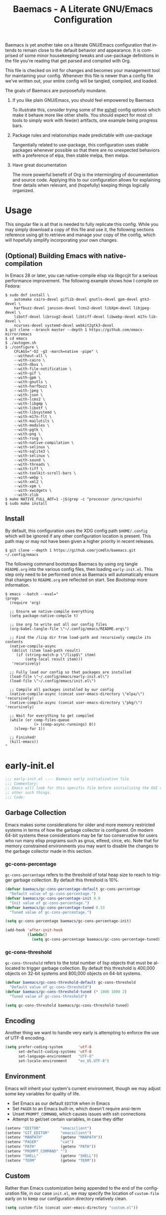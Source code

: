 # -*- mode : org -*-
#+LANGUAGE: en
#+TITLE: Baemacs - A Literate GNU/Emacs Configuration

Baemacs is yet another take on a literate GNU/Emacs configuration that intends
to remain close to the default behavior and appearance. It is comprised of some
minor housekeeping tweaks and use-package definitions in the file you're
reading that get parsed and compiled with Org.

This file is checked on init for changes and becomes your management tool for
maintaining your config. Whenever this file is newer than a config file we've
written out, your entire config will be tangled, compiled, and loaded.

#+HTML: <p align="center"><img src="img/baemacs.png" /></p>

The goals of Baemacs are purposefully mundane.

1. If you like plain GNU/Emacs, you should feel empowered by Baemacs

   To illustrate this, consider trying some of the [[#eshell][eshell]] config options which
   make it behave more like other shells. You should expect for most cli tools
   to simply work with few(er) artifacts, one example being progress bars.

2. Package rules and relationships made predictable with use-package

   Tangentially related to use-package, this configuration uses stable packages
   whenever possible so that there are no unexpected behaviors with a
   preference of elpa, then stable melpa, then melpa.

3. Have great documentation

   The more powerful benefit of Org is the intermingling of documentation and
   source code. Applying this to our configuration allows for explaining finer
   details when relevant, and (hopefully) keeping things logically organized.

* Table of Contents :TOC_4:noexport:
- [[#usage][Usage]]
  - [[#optional-building-emacs-with-native-compilation][(Optional) Building Emacs with native-compilation]]
  - [[#install][Install]]
- [[#early-initel][early-init.el]]
  - [[#garbage-collection][Garbage Collection]]
    - [[#gc-cons-percentage][gc-cons-percentage]]
    - [[#gc-cons-threshold][gc-cons-threshold]]
  - [[#encoding][Encoding]]
  - [[#environment][Environment]]
  - [[#custom][Custom]]
  - [[#package-management][Package Management]]
    - [[#use-package][use-package]]
    - [[#no-littering][no-littering]]
    - [[#package-utils][package-utils]]
  - [[#disable-toolbars][Disable toolbars]]
  - [[#disable-splash-screen][Disable splash screen]]
  - [[#re-use-frames-and-windows][Re-use Frames and Windows]]
- [[#initel][init.el]]
  - [[#appearance][Appearance]]
    - [[#font][Font]]
    - [[#theme][Theme]]
  - [[#editing][Editing]]
    - [[#backups][Backups]]
    - [[#clipboard][Clipboard]]
    - [[#scrolling][Scrolling]]
    - [[#line-numbers][Line Numbers]]
    - [[#modeline][Modeline]]
    - [[#parenthesis-matching][Parenthesis Matching]]
    - [[#whitespace][Whitespace]]
    - [[#word-wrap][Word Wrap]]
  - [[#input][Input]]
    - [[#keyboard][Keyboard]]
      - [[#keybinds][Keybinds]]
    - [[#mouse][Mouse]]
  - [[#bootstrap][Bootstrap]]
- [[#configel][config.el]]
  - [[#packages][Packages]]
    - [[#circe][circe]]
    - [[#clang-format][clang-format]]
    - [[#company][company]]
    - [[#counsel][counsel]]
    - [[#diff-hl][diff-hl]]
    - [[#dimmer][dimmer]]
    - [[#eglot][eglot]]
    - [[#eldoc][eldoc]]
    - [[#elfeed][elfeed]]
    - [[#eshell][eshell]]
    - [[#eww][eww]]
    - [[#flycheck][flycheck]]
    - [[#flyspell][flyspell]]
    - [[#gnus][gnus]]
    - [[#helpful][helpful]]
    - [[#highlight-indent-guides][highlight-indent-guides]]
    - [[#ibuffer][ibuffer]]
    - [[#ivy][ivy]]
    - [[#magit][magit]]
    - [[#nov][nov]]
    - [[#rainbow-delimiters][rainbow-delimiters]]
    - [[#ranger][ranger]]
    - [[#scratch][scratch]]
    - [[#server][server]]
    - [[#smartparens][smartparens]]
    - [[#swiper][swiper]]
    - [[#undo-tree][undo-tree]]
    - [[#xclip][xclip]]
    - [[#yasnippet][yasnippet]]
  - [[#languages][Languages]]
    - [[#apache][Apache]]
    - [[#bpftrace][bpftrace]]
    - [[#c][C]]
    - [[#c-1][C++]]
    - [[#caddy-disabled][Caddy (Disabled)]]
    - [[#cfg--ini][Cfg / Ini]]
    - [[#cmake][CMake]]
    - [[#csv][CSV]]
    - [[#docker][Docker]]
    - [[#dotenv][DotEnv]]
    - [[#editorconfig][EditorConfig]]
    - [[#emacs-lisp][Emacs Lisp]]
    - [[#gdscript-disabled][GDScript (Disabled)]]
    - [[#go][Go]]
    - [[#hcl][HCL]]
    - [[#jinja2][Jinja2]]
    - [[#json][JSON]]
    - [[#julia][Julia]]
    - [[#markdown][Markdown]]
    - [[#meson][Meson]]
    - [[#nginx][NGINX]]
    - [[#ninja][Ninja]]
    - [[#org][Org]]
    - [[#php][PHP]]
    - [[#protobuf][Protobuf]]
    - [[#python][Python]]
    - [[#rust][Rust]]
    - [[#shell][Shell]]
    - [[#sed][Sed]]
    - [[#toml][Toml]]
    - [[#verilog][Verilog]]
    - [[#yaml][YAML]]
    - [[#zig][Zig]]

* Usage

This singular file is all that is needed to fully replicate this config. While
you may simply download a copy of this file and use it, the following sections
reference using git to retrieve and manage your copy of the config, which will
hopefully simplify incorporating your own changes.

** (Optional) Building Emacs with native-compilation

In Emacs 28 or later, you can native-compile elisp via libgccjit for a serious
performance improvement. The following example shows how I compile on Fedora:

#+BEGIN_SRC shell :eval no :tangle no
  $ sudo dnf install \
      automake cairo-devel giflib-devel gnutls-devel gpm-devel gtk3-devel \
      harfbuzz-devel jansson-devel lcms2-devel libXpm-devel libjpeg-devel \
      libotf-devel librsvg2-devel libtiff-devel libwebp-devel m17n-lib-devel \
      ncurses-devel systemd-devel webkit2gtk3-devel
  $ git clone --branch master --depth 1 https://github.com/emacs-mirror/emacs
  $ cd emacs
  $ ./autogen.sh
  $ ./configure \
      CFLAGS="-O2 -g3 -march=native -pipe" \
      --without-all \
      --with-cairo \
      --with-dbus \
      --with-file-notification \
      --with-gif \
      --with-gpm \
      --with-gnutls \
      --with-harfbuzz \
      --with-jpeg \
      --with-json \
      --with-lcms2 \
      --with-libgmp \
      --with-libotf \
      --with-libsystemd \
      --with-m17n-flt \
      --with-mailutils \
      --with-modules \
      --with-pgtk \
      --with-png \
      --with-rsvg \
      --with-native-compilation \
      --with-selinux \
      --with-sqlite3 \
      --with-selinux \
      --with-sound \
      --with-threads \
      --with-tiff \
      --with-toolkit-scroll-bars \
      --with-webp \
      --with-xml2 \
      --with-xpm \
      --with-xwidgets \
      --with-zlib
  $ make NATIVE_FULL_AOT=1 -j$(grep -c ^processor /proc/cpuinfo)
  $ sudo make install
#+END_SRC

** Install

By default, this configuration uses the XDG config path ~$HOME/.config~ which
will be ignored if any other configuration location is present. This path may
or may not have been given a higher priority in recent releases.

#+BEGIN_SRC shell :eval no :tangle no
  $ git clone --depth 1 https://github.com/jcmdln/baemacs.git ~/.config/emacs
#+END_SRC

The following command bootstraps Baemacs by using org tangle ~README.org~ into
the various config files, then loading ~early-init.el~. This step only need to
be performed once as Baemacs will automatically ensure that changes to
~README.org~ are reflected on start. See [[Bootstrap]] more information.

#+BEGIN_SRC shell :eval no :tangle no
  $ emacs --batch --eval="
  (progn
    (require 'org)

    ;; Ensure we native-compile everything
    (setq package-native-compile t)

    ;; Use org to write out all our config files
    (org-babel-tangle-file \"~/.config/emacs/README.org\")

    ;; Find the /lisp dir from load-path and recursively compile its contents
    (native-compile-async
     (dolist (item load-path result)
       (if (string-match-p \"/lisp$\" item)
           (setq-local result item)))
     'recursively)

    ;; Fully load our config so that packages are installed
    (load-file \"~/.config/emacs/early-init.el\")
    (load-file \"~/.config/emacs/init.el\")

    ;; Compile all packages installed by our config
    (native-compile-async (concat user-emacs-directory \"elpa/\") 'recursively)
    (native-compile-async (concat user-emacs-directory \"pkg/\") 'recursively)

    ;; Wait for everything to get compiled
    (while (or comp-files-queue
               (> (comp-async-runnings) 0))
      (sleep-for 1))

    ;; Finished!
    (kill-emacs))
  "
#+END_SRC

* early-init.el

#+BEGIN_SRC emacs-lisp :tangle early-init.el
  ;;; early-init.el ---- Baemacs early initialization file
  ;;; Commentary:
  ;; Emacs will look for this specific file before initializing the GUI and
  ;; other such things.
  ;;; Code:
#+END_SRC

** Garbage Collection

Emacs makes some considerations for older and more memory restricted systems in
terms of how the garbage collector is configured. On modern 64-bit systems
these considerations may be far too conservative for users who run many elisp
programs such as gnus, elfeed, circe, etc. Note that for memory constrained
environments you may want to disable the changes to the garbage collector made
in this section.

*** gc-cons-percentage

~gc-cons-percentage~ refers to the threshold of total heap size to reach to
trigger garbage collection. By default this threshold is 10%.

#+BEGIN_SRC emacs-lisp :tangle early-init.el
  (defvar baemacs/gc-cons-percentage-default gc-cons-percentage
    "Default value of gc-cons-percentage.")
  (defvar baemacs/gc-cons-percentage-init 0.8
    "Init value of gc-cons-percentage.")
  (defvar baemacs/gc-cons-percentage-tuned 0.33
    "Tuned value of gc-cons-percentage.")

  (setq gc-cons-percentage baemacs/gc-cons-percentage-init)

  (add-hook 'after-init-hook
            (lambda()
              (setq gc-cons-percentage baemacs/gc-cons-percentage-tuned)))
#+END_SRC

*** gc-cons-threshold

~gc-cons-threshold~ refers to the total number of lisp objects that must be
allocated to trigger garbage collection. By default this threshold is 400,000
objects on 32-bit systems and 800,000 objects on 64-bit systems.

#+BEGIN_SRC emacs-lisp :tangle early-init.el
  (defvar baemacs/gc-cons-threshold-default gc-cons-threshold
    "Default value of gc-cons-threshold")
  (defvar baemacs/gc-cons-threshold-tuned (* 1000 1000 2)
    "Tuned value of gc-cons-threshold")

  (setq gc-cons-threshold baemacs/gc-cons-threshold-tuned)
#+END_SRC

** Encoding

Another thing we want to handle very early is attempting to enforce the use of
UTF-8 encoding.

#+BEGIN_SRC emacs-lisp :tangle early-init.el
  (setq prefer-coding-system       'utf-8
        set-default-coding-systems 'utf-8
        set-language-environment   "UTF-8"
        set-locale-environment     "en_US.UTF-8")
#+END_SRC

** Environment

Emacs will inherit your system's current environment, though we may adjust some
key variables for quality of life.

- Set Emacs as our default ~EDITOR~ when in Emacs
- Set ~PAGER~ to an Emacs built-in, which doesn't require ansi-term
- Unset ~PROMPT_COMMAND~, which causes issues with ssh connections
- Attempt to get/set certain variables, in case they differ

#+BEGIN_SRC emacs-lisp :tangle early-init.el
  (setenv "EDITOR"         "emacsclient")
  (setenv "GIT_EDITOR"     "emacsclient")
  (setenv "MANPATH"        (getenv "MANPATH"))
  (setenv "PAGER"          "cat")
  (setenv "PATH"           (getenv "PATH"))
  (setenv "PROMPT_COMMAND" "")
  (setenv "SHELL"          (getenv "SHELL"))
  (setenv "TERM"           (getenv "TERM"))
#+END_SRC

** Custom

Rather than Emacs customization being appended to the end of the configuration
file, in our case ~init.el~, we may specify the location of ~custom-file~ early
on to keep our configuration directory relatively clean.

#+BEGIN_SRC emacs-lisp :tangle early-init.el
  (setq custom-file (concat user-emacs-directory "custom.el"))
#+END_SRC

** Package Management

#+BEGIN_SRC emacs-lisp :tangle early-init.el
  (require 'package)
#+END_SRC

Here we're defining where to put packages, where we should get packages from,
and the priority we should retrieve packages if a package with the same name
exists on multiple sources.

#+BEGIN_SRC emacs-lisp :tangle early-init.el
  (if (fboundp 'native-compile)
      (setq package-native-compile t))

  (setq package-user-dir (concat user-emacs-directory "pkg/")

        package-archives
        '(("elpa"         . "https://elpa.gnu.org/packages/")
          ("melpa-stable" . "https://stable.melpa.org/packages/")
          ("melpa"        . "https://melpa.org/packages/"))

        package-archive-priorities
        '(("elpa"         . 3)
          ("melpa-stable" . 2)
          ("melpa"        . 1))

        package-pinned-packages
        '((cargo       . "melpa")
          (dimmer      . "melpa")
          (hcl-mode    . "melpa")
          (ivy-rich    . "melpa")
          (use-package . "melpa")))
#+END_SRC

With the above changes made, we may now initialize the package module:

#+BEGIN_SRC emacs-lisp :tangle early-init.el
  (package-initialize)
#+END_SRC

*** use-package

The first package we'll ensure exists is use-package, which the rest of this
file relies on for handling per-package configuration. In newer versions of
Emacs use-package is now a built-in, but we should check to be nice to older
versions:

#+BEGIN_SRC emacs-lisp :tangle early-init.el
  (unless (package-installed-p 'use-package)
    (package-refresh-contents)
    (package-install 'use-package))

  (eval-when-compile
    (require 'use-package)
    (require 'bind-key))
#+END_SRC

Some decent use-package tweaks are to defer loading a package unless demanded,
ensure a package exists or can be retrieved before loading its configuration,
and check that use-package is installed and active before attempting to
initialize:

#+BEGIN_SRC emacs-lisp :tangle early-init.el
  (setq use-package-always-ensure     't
        use-package-check-before-init 't)
#+END_SRC

*** no-littering

The second package will keep our Emacs configuration directory nice and tidy by
adjusting the locations of configuration files. It uses a unixy format, which
is a nice change.

#+BEGIN_SRC emacs-lisp :tangle early-init.el
  (use-package no-littering
    :commands (dired-create-directory no-littering-expand-var-file-name)
    :init
    (setq auto-save-file-name-transforms
          `((".*" ,(no-littering-expand-var-file-name "auto-save/") 't))

          baemacs/auto-save-dir (concat user-emacs-directory "var/auto-save"))

    (if (not (file-directory-p baemacs/auto-save-dir))
        (dired-create-directory baemacs/auto-save-dir)))
#+END_SRC

*** package-utils

#+BEGIN_SRC emacs-lisp :tangle early-init.el
  (use-package package-utils
    :commands (baemacs/update)
    :init
    (defun baemacs/update()
      "Refresh package contents, then update all packages."
      (interactive)

      ;; Refresh package metadata, and upgrade all packages
      (package-refresh-contents)
      (package-utils-upgrade-all)

      ;; Native-compile all packages
      (native-compile-async (concat user-emacs-directory "elpa") 'recursively)
      (native-compile-async (concat user-emacs-directory "pkg") 'recursively)))
#+END_SRC

** Disable toolbars

I don't find the toolbars to be useful comparatively to the amount of visual
space they consume. The following will disable the various toolbars when their
functions are bound, which prevents them from ever being initialized:

#+BEGIN_SRC emacs-lisp :tangle early-init.el
  (when (fboundp 'menu-bar-mode)   (menu-bar-mode   -1))
  (when (fboundp 'scroll-bar-mode) (scroll-bar-mode -1))
  (when (fboundp 'tool-bar-mode)   (tool-bar-mode   -1))
#+END_SRC

** Disable splash screen

After initialization completes, we'll end up with some clutter that is not very
helpful for long-time Emacs users.

- Remove the default scratch buffer message
- Disable the splash screen
- Disable the startup buffer menu

#+BEGIN_SRC emacs-lisp :tangle early-init.el
  (setq initial-scratch-message     ""
        inhibit-splash-screen       't
        inhibit-startup-buffer-menu 't)
#+END_SRC

** Re-use Frames and Windows

One big annoyance is Emacs arbitrary splitting my window to show a newly
created buffer. This is especially annoying when I run a command myself such as
~M-x man~ which causes arbitrary splits.

Here we will enforce always re-using the currently selected frame when a new
buffer is opened or focused. This works in most cases, though as shown below
certain things like 'man' will not respect our choices and require specific
adjustment. Some things like 'gnus' should still make splits as they want, so
we won't look for every possible edge condition to normalize this behavior.

#+BEGIN_SRC emacs-lisp :tangle init.el
  (add-to-list 'display-buffer-alist '("*Help*" display-buffer-same-window))
  (add-to-list 'display-buffer-alist '("*Man*" display-buffer-same-window))

  (setq pop-up-frames  nil
        pop-up-windows nil)
#+END_SRC

#+BEGIN_SRC emacs-lisp :tangle early-init.el
  (provide 'early-init)
  ;;; early-init.el ends here
#+END_SRC

* init.el

Emacs will look for this specific file once it reaches the init phase. Here we
will make modifications to things that ship with Emacs and should be changed as
early as possible.

#+BEGIN_SRC emacs-lisp :tangle init.el
  ;;; init.el ---- Baemacs initialization file
  ;;; Commentary:
  ;; Emacs will look for this specific file once it reaches the
  ;; initialization phase.  Here we will make modifications to things that
  ;; ship with Emacs and should be changed early.
  ;;; Code:
#+END_SRC

** Appearance

In terms of appearance, I prefer to have as little wasted space and visual
clutter as possible. I make no attempt to completely restyle Emacs, preferring
instead to make slight modifications.

*** Font

This probably isn't needed, but we'll set the default font to the monospace
font defined on the system.

#+BEGIN_SRC emacs-lisp :tangle init.el
  (set-face-attribute :family "Monospace")
#+END_SRC

*** Theme

Rather than include yet another theme, we’ll use the tango-dark theme.

#+BEGIN_SRC emacs-lisp :tangle init.el
  (load-theme 'tango-dark 't)
#+END_SRC

** Editing

There are some general-purpose changes to make for editing files, which ideally
if I ever get around to incorporating ~site-start.el~ will allow loading a
slim, nimble instance of Emacs when needed. For now I'll leave these changes
here.

*** Backups

#+BEGIN_SRC emacs-lisp :tangle init.el
  (setq backup-by-copying 't)
#+END_SRC

*** Clipboard

This part is a bit unorganized though reduces clutter by inhibiting buffers and
adjusting how the clipboard works in Emacs.

#+BEGIN_SRC emacs-lisp :tangle init.el
  (setq save-interprogram-paste-before-kill 't
        select-enable-primary               nil)
#+END_SRC

*** Scrolling

- Scroll line-by-line
- Preserve the cursor position when scrolling
- No scroll margins
- Don't scroll past the end of a buffer

#+BEGIN_SRC emacs-lisp :tangle init.el
  (setq auto-window-vscroll             nil
        scroll-conservatively           101
        scroll-margin                   0
        scroll-preserve-screen-position 1
        scroll-step                     1
        scroll-up-aggressively          0.0
        scroll-down-aggressively        0.0)
#+END_SRC

*** Line Numbers

Display line numbers in most types of modes where it makes sense.

#+BEGIN_SRC emacs-lisp :tangle init.el
  (add-hook 'after-init-hook
            (lambda()
              (add-hook 'conf-mode-hook 'display-line-numbers-mode)
              (add-hook 'prog-mode-hook 'display-line-numbers-mode)
              (add-hook 'org-mode-hook  'display-line-numbers-mode)
              (add-hook 'text-mode-hook 'display-line-numbers-mode)))
#+END_SRC

*** Modeline

- Show column numbers
- Ensure ~\n~ always precedes EOF
- When ~show-paren-mode~ is enabled, delay showing match for 330ms
- Disable the ~visual-bell~

#+BEGIN_SRC emacs-lisp :tangle init.el
  (setq column-number-mode    't
        require-final-newline 't
        show-paren-delay      0.33
        visible-bell          nil)
#+END_SRC

*** Parenthesis Matching

Highlight matching parenthesis, always.

#+BEGIN_SRC emacs-lisp :tangle init.el
  (add-hook 'after-init-hook (lambda() (show-paren-mode 't)))
#+END_SRC

*** Whitespace

Before saving, remove any trailing whitespace characters.

#+BEGIN_SRC emacs-lisp :tangle init.el
  (add-hook 'before-save-hook 'delete-trailing-whitespace)
#+END_SRC

*** Word Wrap

When Visual Line mode is enabled, ‘word-wrap’ is turned on in this buffer, and
simple editing commands are redefined to act on visual lines, not logical
lines.

#+BEGIN_SRC emacs-lisp :tangle init.el
  (add-hook 'after-init-hook (lambda() (global-visual-line-mode 't)))
#+END_SRC

** Input

*** Keyboard

In terms of keyboard input, I only make slight adjustments though their
usefulness is highly subjective.

**** Keybinds

From my time of using tmux + vim I had grown to prefer some custom keybinds I
made for handling splits or navigating through panes. Here I've attempted to
recreated the subjective ease of navigation I prefer:

#+BEGIN_SRC emacs-lisp :tangle init.el
  (global-set-key (kbd "M--")
                  (lambda()
                    (interactive)
                    (split-window-vertically)
                    (other-window 1 nil)
                    (switch-to-next-buffer)))

  (global-set-key (kbd "M-=")
                  (lambda()
                    (interactive)
                    (split-window-horizontally)
                    (other-window 1 nil)
                    (switch-to-next-buffer)))
#+END_SRC

#+BEGIN_SRC emacs-lisp :tangle init.el
  (global-set-key (kbd "C-c c")     'comment-or-uncomment-region)
  (global-set-key (kbd "<M-down>")  'windmove-down)
  (global-set-key (kbd "<M-left>")  'windmove-left)
  (global-set-key (kbd "<M-right>") 'windmove-right)
  (global-set-key (kbd "<M-up>")    'windmove-up)

  (defalias 'yes-or-no-p 'y-or-n-p)
#+END_SRC

*** Mouse

#+BEGIN_SRC emacs-lisp :tangle init.el
  (setq mouse-wheel-follow-mouse      't
        mouse-wheel-progressive-speed nil
        mouse-wheel-scroll-amount     '(3 ((shift) . 3))
        mouse-yank-at-point           't)
#+END_SRC

#+BEGIN_SRC emacs-lisp :tangle init.el
  (add-hook 'after-init-hook
            (lambda()
              (xterm-mouse-mode 1)))

  (global-set-key (kbd "<mouse-4>")
                  (lambda()
                    (interactive)
                    (scroll-down-line 3)))

  (global-set-key (kbd "<mouse-5>")
                  (lambda()
                    (interactive)
                    (scroll-up-line 3)))
#+END_SRC

** Bootstrap

Something we can do to slightly improve the total duration needed for Emacs to
complete its initialization phase is byte-compile the configuration files we
create. If performed conditionally, we only pay the cost of byte-compiling when
we make a change to this configuration file for the entire configuration to be
rebuilt.

At the end of initialization, ensure that ~README.org~ is not newer than
~config.el~, otherwise rebuild our configuration files and byte-compile them.

#+BEGIN_SRC emacs-lisp :tangle init.el
  (defun baemacs/reconfig()
    "Reconfigure Baemacs by writing and loading our config."
    (require 'org)
    (interactive)
    (org-babel-tangle-file (concat user-emacs-directory "README.org"))
    (load (concat user-emacs-directory "early-init.el"))
    (load (concat user-emacs-directory "init.el")))
#+END_SRC

#+BEGIN_SRC emacs-lisp :tangle init.el
  (if (file-newer-than-file-p (concat user-emacs-directory "README.org")
                              (concat user-emacs-directory "early-init.el"))
      (baemacs/reconfig))
#+END_SRC

#+BEGIN_SRC emacs-lisp :tangle init.el
  (load (concat user-emacs-directory "config.el"))
#+END_SRC

#+BEGIN_SRC emacs-lisp :tangle init.el
  (provide 'init)
  ;;; init.el ends here
#+END_SRC

* config.el

This is a non-standard file that is referenced at the end of ~init.el~ which
contains our extra package and language definitions. Before we add anything to
this file, first we'll add the file header:

#+BEGIN_SRC emacs-lisp :tangle config.el
  ;;; config.el ---- Baemacs configuration file
  ;;; Commentary:
  ;; This is a non-standard file that is referenced at the end of 'init.el'
  ;; which contains our extra package and language definitions.
  ;;; Code:
#+END_SRC

** Packages

*** circe

Circe is a Client for IRC in Emacs.

https://stable.melpa.org/#/circe
https://github.com/emacs-circe/circe

#+BEGIN_SRC emacs-lisp :tangle config.el
  (use-package circe
    :defer 't
    :commands (enable-lui-logging-globally lui-set-prompt)
    :config
    (setq circe-default-part-message ""
          circe-default-quit-message ""
          circe-format-server-topic  "*** Topic: {userhost}: {topic-diff}"
          circe-reduce-lurker-spam   't
          circe-use-cycle-completion 't

          lui-flyspell-alist         '((".*" "american"))
          lui-flyspell-p             't

          lui-fill-type              nil
          lui-time-stamp-format      "%H:%M:%S"
          lui-time-stamp-position    'left-margin)

    (add-hook 'circe-server-mode-hook (lambda() (require 'circe-chanop)))
    (add-hook 'circe-chat-mode-hook
              (lambda()
                (lui-set-prompt
                 (concat (propertize
                          (concat (buffer-name) ":")
                          'face 'circe-prompt-face)
                         " "))))

    (add-hook 'lui-mode-hook
              (lambda()
                (setq fringes-outside-margins 't
                      left-margin-width       9
                      word-wrap               't
                      wrap-prefix             "")))

    (enable-circe-color-nicks)

    (if (file-exists-p (concat user-emacs-directory "usr/circe.el"))
        (load-file     (concat user-emacs-directory "usr/circe.el"))))
#+END_SRC

*** clang-format

#+BEGIN_SRC emacs-lisp :tangle config.el
  (use-package clang-format)
#+END_SRC

*** company

Company is a modular completion framework. Modules for retrieving completion
candidates are called backends, modules for displaying them are frontends.

https://stable.melpa.org/#/company
https://github.com/company-mode/company-mode

#+BEGIN_SRC emacs-lisp :tangle config.el
  (use-package company
    :config
    (setq company-begin-commands '(self-insert-command)
          company-idle-delay     0.3
          company-echo-delay     0
          company-tooltip-limit  20)

    :hook
    ((prog-mode . company-mode)
     (text-mode . company-mode)))
#+END_SRC

#+BEGIN_SRC emacs-lisp :tangle config.el
  (use-package company-c-headers
    :after (company)
    :config (add-to-list 'company-backends 'company-c-headers))
#+END_SRC

#+BEGIN_SRC emacs-lisp :tangle config.el
  (use-package company-emoji
    :after (company)
    :if window-system)
#+END_SRC

*** counsel

#+BEGIN_SRC emacs-lisp :tangle config.el
  (use-package counsel
    :bind (("<f1> f"  . counsel-describe-function)
           ("<f1> l"  . counsel-find-library)
           ("<f1> v"  . counsel-describe-variable)
           ("<f2> i"  . counsel-info-lookup-symbol)
           ("<f2> u"  . counsel-unicode-char)
           ("C-s"     . counsel-grep-or-swiper)
           ("C-c g"   . counsel-git)
           ("C-c j"   . counsel-git-grep)
           ("C-c l"   . counsel-ag)
           ("C-r"     . counsel-minibuffer-history)
           ("C-x C-f" . counsel-find-file)
           ("C-x l"   . counsel-locate)
           ("M-x"     . counsel-M-x)))
#+END_SRC

*** diff-hl

#+BEGIN_SRC emacs-lisp :tangle config.el
  (use-package diff-hl
    :demand 't
    :commands (diff-hl-mode diff-hl-margin-mode)
    :hook ((conf-mode prog-mode text-mode) . diff-hl-mode)
    :config
    (when (eq window-system nil)
      (add-hook 'after-init-hook
                (lambda()
                  (add-hook 'conf-mode-hook 'diff-hl-margin-mode)
                  (add-hook 'org-mode-hook  'diff-hl-margin-mode)
                  (add-hook 'prog-mode-hook 'diff-hl-margin-mode)
                  (add-hook 'text-mode-hook 'diff-hl-margin-mode)))))
#+END_SRC

*** dimmer

This package provides a minor mode which dims inactive buffers, namely the
buffers the cursor is not currently active in. It can be helpful for those who
use many buffers.

#+BEGIN_SRC emacs-lisp :tangle config.el
  (use-package dimmer
    :commands (dimmer-mode)
    :hook (after-init . (lambda() (dimmer-mode t))))
#+END_SRC

*** eglot

#+BEGIN_SRC emacs-lisp :tangle config.el
  (use-package eglot
    :commands (eglot-ensure)
    :config
    (setq eglot-auto-display-help-buffer nil
          eglot-put-doc-in-help-buffer   nil)

    (add-to-list 'eglot-server-programs '(c-mode      . ("clangd")))
    (add-to-list 'eglot-server-programs '(c++-mode    . ("clangd")))
    (add-to-list 'eglot-server-programs '(python-mode . ("pylsp")))
    (add-to-list 'eglot-server-programs '(rust-mode   . ("rls")))

    :hook (((c-mode c++-mode go-mode python-mode rust-mode zig-mode)
            . 'eglot-ensure)
           ((c-mode c++-mode)
            . (lambda()
                (fset 'c-indent-region 'clang-format-region)))
           (eglot-managed-mode
            . (lambda()
                (add-hook 'before-save-hook 'eglot-format-buffer
                          nil 'local)))))
#+END_SRC

*** eldoc

#+BEGIN_SRC emacs-lisp :tangle config.el
  (use-package eldoc
    :commands (global-eldoc-mode)
    :config (setq eldoc-echo-area-use-multiline-p nil))
#+END_SRC

*** elfeed

This package provides an extensible web feed reader, supporting both RSS and
Atom.

#+BEGIN_SRC emacs-lisp :tangle config.el
  (use-package elfeed
    :config
    (setq elfeed-search-filter "@1-week-ago +unread "
          url-queue-timeout    10)

    (if (file-exists-p (concat user-emacs-directory "usr/elfeed.el"))
        (load-file     (concat user-emacs-directory "usr/elfeed.el"))))
#+END_SRC

*** eshell

#+BEGIN_SRC emacs-lisp :tangle config.el
  (use-package eshell
    :commands
    (baemacs/eshell/clear
     baemacs/eshell/prompt-function
     eshell
     eshell-new
     eshell-truncate-buffer
     eshell/basename
     eshell/pwd)

    :config
    (defun baemacs/eshell/clear()
      "Clear the current eshell buffer by truncating the contents."
      (interactive)
      (setq-local eshell-buffer-maximum-lines 0)
      (eshell-truncate-buffer))

    (defun baemacs/eshell/prompt-function()
      "Custom eshell prompt."
      (interactive)
      (lambda ()
        (concat "[" (user-login-name) "@"
                (car (split-string (system-name) "\\.")) " "
                (if (string= (eshell/pwd) (getenv "HOME"))
                    "~" (eshell/basename (eshell/pwd))) "]"
                (if (= (user-uid) 0) "# " "$ "))))

    (setq eshell-banner-message             ""
          eshell-cmpl-cycle-completions     nil
          eshell-error-if-no-glob           't
          eshell-hist-ignoredups            't
          eshell-history-size               4096
          eshell-prefer-lisp-functions      't
          eshell-prompt-function            (baemacs/eshell/prompt-function)
          eshell-prompt-regexp              "^[^#$\n]*[#$] "
          eshell-save-history-on-exit       't
          eshell-scroll-to-bottom-on-input  nil
          eshell-scroll-to-bottom-on-output nil
          eshell-scroll-show-maximum-output nil)

    :init
    (add-hook 'eshell-mode-hook
              (lambda()
                (defalias 'eshell/clear 'baemacs/eshell/clear)))

    (defun baemacs/eshell-new()
      "Open a new instance of eshell."
      (interactive)
      (eshell 'N)))
#+END_SRC

*** eww

I like eww, but it was missing a few things for me to use it as my primary
browser for non-interactive sites. Here we will ensure that eww is our primary
browser when visiting links, and that images are blocked by default. Should you
have multiple eww buffers open and want to toggle displaying images in a
specific buffer, you may now do so.

#+BEGIN_SRC emacs-lisp :tangle config.el
  (use-package eww
    :commands (eww eww-mode eww-reload eww-toggle-images eww-new)

    :config
    (when window-system
      (defun baemacs/eww-toggle-images()
        "Toggle blocking images in eww."
        (interactive)
        (if (bound-and-true-p shr-blocked-images)
            (setq-local shr-blocked-images nil)
          (setq-local shr-blocked-images ""))
        (eww-reload))

      (setq shr-blocked-images ""))

    :init
    (defun baemacs/eww-new()
      "Open a new instance of eww."
      (interactive)
      (let ((url (read-from-minibuffer "Enter URL or keywords: ")))
        (switch-to-buffer (generate-new-buffer "*eww*"))
        (eww-mode)
        (eww url)))

    (setq browse-url-browser-function 'eww-browse-url))
#+END_SRC

#+BEGIN_SRC emacs-lisp :tangle config.el
  (use-package eww-lnum
    :bind (:map eww-mode-map
                ("f" . eww-lnum-follow)
                ("F" . eww-lnum-universal))
    :commands (eww-lnum-follow eww-lnum-universal))
#+END_SRC

*** flycheck

#+BEGIN_SRC emacs-lisp :tangle config.el
  (use-package flycheck
    :hook (prog-mode . flycheck-mode))
#+END_SRC

#+BEGIN_SRC emacs-lisp :tangle config.el
  (use-package flycheck-inline
    :commands (turn-on-flycheck-inline)
    :hook (flycheck-mode . (lambda() (turn-on-flycheck-inline))))
#+END_SRC

*** flyspell

#+BEGIN_SRC emacs-lisp :tangle config.el
  (use-package flyspell
    :config
    (setq ispell-program-name (executable-find "hunspell")
          ispell-dictionary   "en_US")

    :hook (((conf-mode markdown-mode text-mode) . flyspell-mode)
           (prog-mode . flyspell-prog-mode)))
#+END_SRC

*** gnus

I've bounced between using "real" email clients and gnus quite a few times,
though here we will attempt to make gnus behave like other clients.

#+BEGIN_SRC emacs-lisp :tangle config.el
  (use-package gnus
    :bind (("<M-down>" . windmove-down)
           ("<M-up>"   . windmove-up))

    :config
    (add-to-list 'mm-discouraged-alternatives "text/html")
    (add-to-list 'mm-discouraged-alternatives "text/richtext")

    (setq gnus-permanently-visible-groups        ".*"
          gnus-show-threads                      't
          gnus-sum-thread-tree-false-root        ""
          gnus-sum-thread-tree-indent            "  "
          gnus-sum-thread-tree-leaf-with-other   "├─> "
          gnus-sum-thread-tree-root              ""
          gnus-sum-thread-tree-single-leaf       "╰─> "
          gnus-sum-thread-tree-vertical          "│ "
          gnus-summary-line-format               "%U%R:%-15,15o  %-20,20A  %-3,3t  %B%s\n"
          gnus-summary-thread-gathering-function 'gnus-gather-threads-by-subject
          gnus-thread-hide-subtree               't
          gnus-thread-sort-functions             '(gnus-thread-sort-by-date))

    (if (file-exists-p (concat user-emacs-directory "usr/gnus.el"))
        (load-file     (concat user-emacs-directory "usr/gnus.el")))

    :hook ((gnus-summary-prepared . gnus-summary-sort-by-most-recent-date)
           (gnus-group-mode       . gnus-group-sort-groups-by-alphabet)))
#+END_SRC

*** helpful

This package provides an alternative to the built-in Emacs help that provides
much more contextual information.

#+BEGIN_SRC emacs-lisp :tangle config.el
  (use-package helpful
    :bind (("C-h C" . #'helpful-command)
           ("C-h F" . #'helpful-function)
           ("C-h f" . #'helpful-callable)
           ("C-h k" . #'helpful-key)
           ("C-h v" . #'helpful-variable)))
#+END_SRC

*** highlight-indent-guides

#+BEGIN_SRC emacs-lisp :tangle config.el
  (use-package highlight-indent-guides
    :config (setq highlight-indent-guides-method 'character)
    :hook (prog-mode . highlight-indent-guides-mode))
#+END_SRC

*** ibuffer

I'm not a fan of the default ibuffer behavior, if the total size of this
section does not make that clear. Here we will sort buffers, show human
readable sizes, and define a ton of filter groups.

#+BEGIN_SRC emacs-lisp :tangle config.el
  (use-package ibuffer
    :bind (("C-x C-b"         . ibuffer)
           ("<C-tab>"         . next-buffer)
           ("<C-iso-lefttab>" . previous-buffer))

    :commands (ibuffer-switch-to-saved-filter-groups)

    :config
    (add-hook 'ibuffer-auto-mode-hook
              (lambda()
                (ibuffer-switch-to-saved-filter-groups "default")))

    (define-ibuffer-column size-h
      (:name "Size" :inline 't)
      (cond ((> (buffer-size) (* 1000 1000 1000))
             (format "%7.1fG" (/ (buffer-size) 1000000000.0)))
            ((> (buffer-size) (* 1000 1000))
             (format "%7.1fM" (/ (buffer-size) 1000000.0)))
            ((> (buffer-size) 1000)
             (format "%7.1fK" (/ (buffer-size) 1000.0)))
            ('t (format "%8d" (buffer-size)))))

    (setq ibuffer-show-empty-filter-groups nil
          ibuffer-saved-filter-groups
          (quote (("default"
                   ("emacs"
                    (or (name . "^\\*Completions\\*$")
                        (name . "^\\*Customize\\*")
                        (name . "^\\*Disabled\s.*\\*$")
                        (name . "^\\*Help\\*$")
                        (name . "^\\*Messages\\*$")
                        (name . "^\\*scratch\\*.*$")))

                   ("apps"
                    (or (mode . dired-mode)
                        (mode . eshell-mode)))

                   ("dev"
                    (or (name . "^\\*clang")
                        (name . "^\\*gcc")
                        (name . "^\\*RTags")
                        (name . "^\\*rdm\\*")
                        (name . "magit")
                        (name . "COMMIT_EDITMSG")
                        (name . "^\\*Flycheck")
                        (name . "^\\*Flyspell")))

                   ("docs"
                    (or (name . "^\\*Man\s.*\s.*\\*$")
                        (name . "^\\*WoMan\s.*\s.*\\*$")
                        (mode . pdf-view-mode)))

                   ("irc"
                    (or (mode . circe-mode)
                        (mode . circe-channel-mode)
                        (mode . circe-query-mode)
                        (mode . circe-server-mode)))

                   ("logs"
                    (or (name . "^\\*EGLOT.*")
                        (name . "^\\*eldoc\\*$")
                        (name . "-Log\\*$")
                        (name . "\slog\\*$")))

                   ("mail"
                    (or (mode . message-mode)
                        (mode . bbdb-mode)
                        (mode . mail-mode)
                        (mode . gnus-group-mode)
                        (mode . gnus-summary-mode)
                        (mode . gnus-article-mode)
                        (name . "^\\.bbdb$")
                        (name . "^\\.newsrc-dribble")))

                   ("web"
                    (or (mode . eww-mode)
                        (name . "^\\*elfeed")))
                   )))

          ibuffer-formats '((mark
                             modified read-only " "
                             (name 35 35 :left :nil) " "
                             (size-h 9 -1 :right) " "
                             (mode 16 16 :left :elide) " "
                             filename-and-process)))

    :hook ((ibuffer      . ibuffer-auto-mode)
           (ibuffer-mode . ibuffer-do-sort-by-alphabetic)))
#+END_SRC

*** ivy

#+BEGIN_SRC emacs-lisp :tangle config.el
  (use-package ivy
    :commands (ivy-mode)
    :hook (after-init . (lambda() (ivy-mode 1)))
    :bind (("C-c C-r" . ivy-resume)
           ("<f6>"    . ivy-resume))

    :config
    (setq ivy-use-virtual-buffers      't
          enable-recursive-minibuffers 't))
#+END_SRC

#+BEGIN_SRC emacs-lisp :tangle config.el
  (use-package ivy-rich
    :commands (ivy-rich-mode)
    :hook (ivy-mode . (lambda() (ivy-rich-mode 1))))
#+END_SRC

#+BEGIN_SRC emacs-lisp :tangle config.el
  (use-package flyspell-correct-ivy
    :after (flyspell ivy)
    :bind ("C-\\" . flyspell-correct-wrapper)
    :config (setq flyspell-correct-interface #'flyspell-correct-ivy))
#+END_SRC

*** magit

#+BEGIN_SRC emacs-lisp :tangle config.el
  (use-package magit
    :bind ("C-c C-c" . with-editor-finish)
    :demand 't)
#+END_SRC

*** nov

This package provides a major mode for reading EPUB documents.

#+BEGIN_SRC emacs-lisp :tangle config.el
  (use-package nov
    :mode ("\\.epub" . nov-mode))
#+END_SRC

*** rainbow-delimiters

#+BEGIN_SRC emacs-lisp :tangle config.el
  (use-package rainbow-delimiters
    :hook ((conf-mode prog-mode text-mode) . rainbow-delimiters-mode))
#+END_SRC

*** ranger

This package adds a minor mode that runs within ~dired~ that emulates much of
the features provided by the ~ranger~ terminal file browser. Hardcore ~dired~
users may want to disable this.

#+BEGIN_SRC emacs-lisp :tangle config.el
  (use-package ranger
    :commands (ranger-override-dired-mode)
    :init (ranger-override-dired-mode 't))
#+END_SRC

*** scratch

I like opening multiple scratch buffers, so I added a function to allow me to
make a new numbered scratch buffer.

#+BEGIN_SRC emacs-lisp :tangle config.el
  (use-package scratch
    :commands (scratch-new)
    :init
    (defun baemacs/scratch-new()
      "Open a new scratch buffer."
      (interactive)
      (switch-to-buffer (generate-new-buffer "*scratch*"))
      (lisp-mode)))
#+END_SRC

*** server

I feel that Emacs is missing some extensions for server-based functions and
added a warning when attempting to close Emacs. Also, if you want to update
your packages or kill Emacs without saving in a quicker fashion you may
appreciate the additional functions.

#+BEGIN_SRC emacs-lisp :tangle config.el
  (use-package server
    :demand 't
    :bind ("C-x C-c" . baemacs/server-stop)
    :commands (package-utils-upgrade-all server-start)

    :init
    (defun baemacs/server-kill()
      "Delete current Emacs server, then kill Emacs"
      (interactive)
      (if (y-or-n-p "Kill Emacs without saving? ")
          (kill-emacs)))

    (defun baemacs/server-stop()
      "Prompt to save buffers, then kill Emacs."
      (interactive)
      (if (y-or-n-p "Quit Emacs? ")
          (save-buffers-kill-emacs)))

    :config
    (unless (and (fboundp 'server-running-p)
                 (server-running-p))
      (server-start)))
#+END_SRC

*** smartparens

#+BEGIN_SRC emacs-lisp :tangle config.el
  (use-package smartparens
    :hook
    ((eshell-mode org-mode prog-mode text-mode) . turn-on-smartparens-mode)

    :config
    (setq sp-highlight-pair-overlay     nil
          sp-highlight-wrap-overlay     nil
          sp-highlight-wrap-tag-overlay nil))
#+END_SRC

*** swiper

#+BEGIN_SRC emacs-lisp :tangle config.el
  (use-package swiper
    :after (counsel ivy))
#+END_SRC

*** undo-tree

#+BEGIN_SRC emacs-lisp :tangle config.el
  (use-package undo-tree
    :commands (global-undo-tree-mode)
    :init (global-undo-tree-mode))
#+END_SRC

*** xclip

#+BEGIN_SRC emacs-lisp :tangle config.el
  (use-package xclip
    :commands (xclip-mode)
    :init
    (if (or (executable-find "xclip")
            (executable-find "xclipboard"))
        (xclip-mode 1)
      nil))
#+END_SRC

*** yasnippet

#+BEGIN_SRC emacs-lisp :tangle config.el
  (use-package yasnippet
    :after (eglot)
    :commands (yas-minor-mode)
    :hook (prog-mode . yas-minor-mode))
#+END_SRC

** Languages

*** Apache

#+BEGIN_SRC emacs-lisp :tangle config.el
  (use-package apache-mode
    :disabled)
#+END_SRC

*** bpftrace

#+BEGIN_SRC emacs-lisp :tangle config.el
  (use-package bpftrace-mode
    :mode "\\.bt$")
#+END_SRC

*** C

#+BEGIN_SRC emacs-lisp :tangle config.el
  (use-package cc-mode
    :init
    (add-hook 'c-mode-hook
              (lambda()
                (add-to-list 'auto-mode-alist '("\\.h\\'" . c-mode))
                (setq-local c-basic-offset    8
                            c-default-style   "linux"
                            indent-tabs-mode  't
                            tab-width         8)))

    :mode ("\\.c$" . c-mode))
#+END_SRC

*** C++

#+BEGIN_SRC emacs-lisp :tangle config.el
  (use-package cc-mode
    :init
    (add-hook 'c++-mode-hook
              (lambda()
                (add-to-list 'auto-mode-alist  '("\\.h\\'" . c++-mode))
                (add-to-list 'auto-mode-alist  '("\\.hpp\\'" . c++-mode))
                (setq-local c-basic-offset    4
                            c-default-style   "ellemtel"
                            indent-tabs-mode  't
                            tab-width         4)))

    :mode (("\\.cc$" . c++-mode)
           ("\\.cpp$" . c++-mode)
           ("\\.cxx$" . c++-mode)))
#+END_SRC

*** Caddy (Disabled)

#+BEGIN_SRC emacs-lisp :tangle config.el
  (use-package caddyfile-mode
    :disabled)
#+END_SRC


*** Cfg / Ini

#+BEGIN_SRC emacs-lisp :tangle config.el
  (use-package conf-mode
    :init
    (add-hook 'conf-toml-mode-hook
              (lambda()
                (add-hook 'before-save-hook
                          (lambda() (untabify (point-min) (point-max)))
                          nil 'local)
                (setq-local indent-tabs-mode nil)))

    :mode ("\\.cfg$"
           "\\.conf$"
           "\\.ini$"))
#+END_SRC

*** CMake

#+BEGIN_SRC emacs-lisp :tangle config.el
  (use-package cmake-mode
    :defer 't)
#+END_SRC

*** CSV

#+BEGIN_SRC emacs-lisp :tangle config.el
  (use-package csv-mode
    :mode "\\.csv$")
#+END_SRC

*** Docker

#+BEGIN_SRC emacs-lisp :tangle config.el
  (use-package docker-compose-mode
    :mode "^.*-compose\\.y.ml$")
#+END_SRC

#+BEGIN_SRC emacs-lisp :tangle config.el
  (use-package dockerfile-mode
    :mode ("Containerfile$"
           "Dockerfile$"))
#+END_SRC

*** DotEnv

#+BEGIN_SRC emacs-lisp :tangle config.el
  (use-package dotenv-mode
    :defer 't)
#+END_SRC

*** EditorConfig

#+BEGIN_SRC emacs-lisp :tangle config.el
  (use-package editorconfig
    :init
    (editorconfig-mode 1)
    (add-hook 'prog-mode-hook
              (lambda()
                (add-hook 'before-save-hook
                          (lambda()
                            (editorconfig-apply)
                            (editorconfig-format-buffer))
                          nil 'local))))
#+END_SRC

*** Emacs Lisp

#+BEGIN_SRC emacs-lisp :tangle config.el
  (use-package elisp-mode
    :commands (emacs-lisp-mode)
    :ensure nil
    :init
    (add-hook 'emacs-lisp-mode-hook
              (lambda()
                (add-hook 'before-save-hook
                          (lambda() (untabify (point-min) (point-max)))
                          nil 'local)

                (setq-local indent-tabs-mode nil)))

    :mode (("\\.el$"  . emacs-lisp-mode)
           ("\\.elc$" . emacs-lisp-mode)))
#+END_SRC

*** GDScript (Disabled)

#+BEGIN_SRC emacs-lisp :tangle config.el
  (use-package gdscript-mode
    :disabled)
#+END_SRC

*** Go

#+BEGIN_SRC emacs-lisp :tangle config.el
  (use-package go-mode
    :init
    (add-hook 'go-mode-hook
              (lambda()
                (setq-local c-basic-offset   4
                            indent-tabs-mode nil
                            tab-width        4)))

    :mode "\\.go$")
#+END_SRC

*** HCL

#+BEGIN_SRC emacs-lisp :tangle config.el
  (use-package hcl-mode
    :init
    (add-hook 'hcl-mode-hook
              (lambda()
                (add-hook 'before-save-hook
                          (lambda() (untabify (point-min) (point-max)))
                          nil 'local)

                (setq-local c-basic-offset   4
                            hcl-indent-level 4
                            indent-tabs-mode nil
                            tab-width        4)))

    :mode "\\.hcl$")
#+END_SRC

*** Jinja2

#+BEGIN_SRC emacs-lisp :tangle config.el
  (use-package jinja2-mode
    :mode "\\.j2$")
#+END_SRC

*** JSON

#+BEGIN_SRC emacs-lisp :tangle config.el
  (use-package json-mode
    :hook
    (json-mode
     . (lambda()
         (add-hook 'before-save-hook
                   (lambda() (untabify (point-min) (point-max)))
                   nil 'local)

         (setq-local c-basic-offset         2
                     indent-tabs-mode       nil
                     json-mode-indent-level 2
                     tab-width              2)))

    :mode "\\.json$")
#+END_SRC

*** Julia

#+BEGIN_SRC emacs-lisp :tangle config.el
  (use-package flycheck-julia
    :after (flycheck julia-mode)
    :hook (julia-mode . (lambda() (flycheck-julia-setup))))
#+END_SRC

#+BEGIN_SRC emacs-lisp :tangle config.el
  (use-package julia-mode
    :mode "\\.jl$")
#+END_SRC

*** Markdown

#+BEGIN_SRC emacs-lisp :tangle config.el
  (use-package markdown-mode
    :hook
    (markdown-mode
     . (lambda()
         (add-hook 'before-save-hook
                   (lambda() (untabify (point-min) (point-max)))
                   nil 'local)

         (setq-local c-basic-offset         4
                     indent-tabs-mode       nil
                     tab-width              4)))

    :mode ("\\.markdown$"
           "\\.md$"))
#+END_SRC

*** Meson

#+BEGIN_SRC emacs-lisp :tangle config.el
  (use-package meson-mode
    :mode "meson\\.build$")
#+END_SRC

*** NGINX

#+BEGIN_SRC emacs-lisp :tangle config.el
  (use-package nginx-mode
    :defer 't)
#+END_SRC

*** Ninja

#+BEGIN_SRC emacs-lisp :tangle config.el
  (use-package ninja-mode
    :defer 't)
#+END_SRC

*** Org

#+BEGIN_SRC emacs-lisp :tangle config.el
  (use-package org
    :bind (:map org-mode-map
                ([remap backward-paragraph] . nil)
                ([remap forward-paragraph]  . nil)
                ("C-S-<down>" . nil)
                ("C-S-<up>"   . nil)
                ("M-<down>"   . nil)
                ("M-<up>"     . nil)
                ("S-<left>"   . nil)
                ("S-<right>"  . nil))

    :config
    (setq org-src-fontify-natively  't
          org-src-tab-acts-natively 't
          org-support-shift-select  'always)

    (setq org-babel-load-languages '((C . t)
                                     (awk . t)
                                     (emacs-lisp . t)
                                     (lisp . t)
                                     (makefile . t)
                                     (scheme . t)
                                     (shell . t)
                                     (sql . t)
                                     (sqlite . t)))


    (set-face-attribute 'org-block nil
                        :background "#111111" :extend 't)

    :hook ((org-metadown  . windmove-down)
           (org-metaleft  . windmove-left)
           (org-metaright . windmove-right)
           (org-metaup    . windmove-up)
           (org-mode      . (lambda() (setq-local indent-tabs-mode nil))))

    :mode "\\.org$")
#+END_SRC

#+BEGIN_SRC emacs-lisp :tangle config.el
  (use-package company-org-block
    :after (company org)
    :config (setq company-org-block-edit-style 'auto)
    :init
    (add-hook 'org-mode-hook
              (lambda ()
                (add-to-list (make-local-variable 'company-backends)
                             'company-org-block))))
#+END_SRC

#+BEGIN_SRC emacs-lisp :tangle config.el
  (use-package org-drill
    :after (org)
    :commands (org-drill)
    :defer 't)
#+END_SRC

#+BEGIN_SRC emacs-lisp :tangle config.el
  (use-package toc-org
    :after (org)
    :commands (toc-org-enable)
    :hook (org-mode . toc-org-enable))
#+END_SRC

*** PHP

#+BEGIN_SRC emacs-lisp :tangle config.el
  (use-package company-php
    :after (company php-mode))
#+END_SRC

#+BEGIN_SRC emacs-lisp :tangle config.el
  (use-package php-mode
    :mode "\\.php$")
#+END_SRC

*** Protobuf

#+BEGIN_SRC emacs-lisp :tangle config.el
  (use-package protobuf-mode
    :mode "\\.proto$")
#+END_SRC

*** Python

#+BEGIN_SRC emacs-lisp :tangle config.el
  (use-package python-mode
    :mode "\\.py$")
#+END_SRC

*** Rust

#+BEGIN_SRC emacs-lisp :tangle config.el
  (use-package cargo-mode
    :config
    (add-hook 'rust-mode-hook 'cargo-minor-mode))
#+END_SRC

#+BEGIN_SRC emacs-lisp :tangle config.el
  (use-package flycheck-rust
    :after (rust-mode)
    :commands (flycheck-rust-setup)
    :hook (flycheck-mode . (lambda() (flycheck-rust-setup))))
#+END_SRC

#+BEGIN_SRC emacs-lisp :tangle config.el
  (use-package rust-mode
    :init
    (add-hook 'rust-mode-hook
              (lambda()
                (add-hook 'before-save-hook
                          (lambda() (untabify (point-min) (point-max)))
                          nil 'local)

                (setq-local c-basic-offset    4
                            indent-tabs-mode  nil
                            tab-width         4)))

    :mode (("\\.rs$" . 'rust-mode)
           ("^Cargo.toml$" . 'rust-mode)))
#+END_SRC

*** Shell

#+BEGIN_SRC emacs-lisp :tangle config.el
  (use-package sh-script
    :init
    (add-hook 'sh-mode-hook
              (lambda()
                (add-hook 'before-save-hook
                          (lambda() (untabify (point-min) (point-max)))
                          nil 'local)

                (setq-local indent-tabs-mode nil)))

    :mode ("\\.sh$" . 'sh-mode))
#+END_SRC

*** Sed

#+BEGIN_SRC emacs-lisp :tangle config.el
  (use-package sed-mode
    :mode "\\.sed$")
#+END_SRC

*** Toml

#+BEGIN_SRC emacs-lisp :tangle config.el
  (use-package conf-mode
    :init
    (add-hook 'conf-toml-mode-hook
              (lambda()
                (add-hook 'before-save-hook
                          (lambda() (untabify (point-min) (point-max)))
                          nil 'local)

                (setq-local indent-tabs-mode nil)))

    :mode (("\\.toml$"       . 'conf-toml-mode)
           ("Cargo\\.lock$"  . 'conf-toml-mode)
           ("poetry\\.lock$" . 'conf-toml-mode)))
#+END_SRC

*** Verilog

#+BEGIN_SRC emacs-lisp :tangle config.el
  (use-package verilog-mode
    :mode "\\.v$")
#+END_SRC

*** YAML

#+BEGIN_SRC emacs-lisp :tangle config.el
  (use-package yaml-mode
    :init
    (add-hook 'yaml-mode-hook
              (lambda()
                (add-hook 'before-save-hook
                          (lambda() (untabify (point-min) (point-max)))
                          nil 'local)

                (setq-local c-basic-offset         4
                            indent-tabs-mode       nil
                            tab-width              4)))

    :mode ("\\.clang-format$"
           "\\.y.ml"))
#+END_SRC

*** Zig

#+BEGIN_SRC emacs-lisp :tangle config.el
  (use-package zig-mode
    :mode "\\.zig$")
#+END_SRC

#+BEGIN_SRC emacs-lisp :tangle config.el
  (provide 'config)
  ;;; config.el ends here
#+END_SRC
